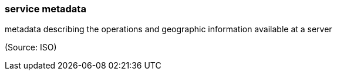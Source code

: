 === service metadata

metadata describing the operations and geographic information available at a server

(Source: ISO)

